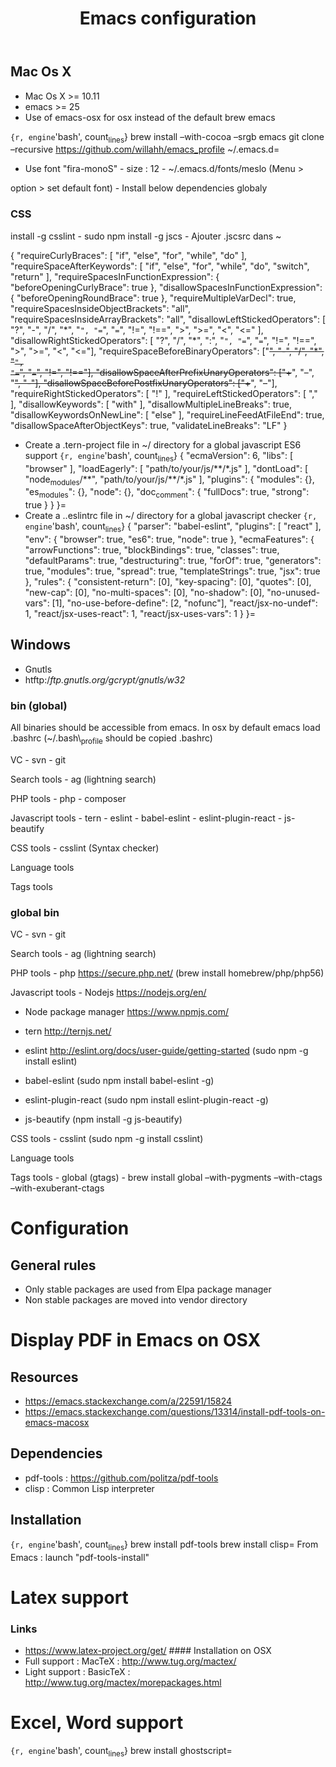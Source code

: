 #+TITLE: Emacs configuration
#+OPTIONS: toc:3

:TOC:

* Installation
  :PROPERTIES:
  :CUSTOM_ID: installation
  :END:
** Mac Os X
    :PROPERTIES:
    :CUSTOM_ID: mac-os-x
    :END:

-  Mac Os X >= 10.11
-  emacs >= 25
-  Use of emacs-osx for osx instead of the default brew emacs

={r, engine='bash', count_lines} brew install --with-cocoa --srgb emacs git clone --recursive https://github.com/willahh/emacs_profile ~/.emacs.d=
- Use font "fira-monoS" - size : 12 - ~/.emacs.d/fonts/meslo (Menu >
option > set default font) - Install below dependencies globaly

*** CSS

install -g csslint - sudo npm install -g jscs - Ajouter .jscsrc dans ~

{ "requireCurlyBraces": [ "if", "else", "for", "while", "do" ],
"requireSpaceAfterKeywords": [ "if", "else", "for", "while", "do",
"switch", "return" ], "requireSpacesInFunctionExpression": {
"beforeOpeningCurlyBrace": true }, "disallowSpacesInFunctionExpression":
{ "beforeOpeningRoundBrace": true }, "requireMultipleVarDecl": true,
"requireSpacesInsideObjectBrackets": "all",
"requireSpacesInsideArrayBrackets": "all",
"disallowLeftStickedOperators": [ "?", "-", "/", "*", "=", "==", "===",
"!=", "!==", ">", ">=", "<", "<=" ], "disallowRightStickedOperators": [
"?", "/", "*", ":", "=", "==", "===", "!=", "!==", ">", ">=", "<",
"<="], "requireSpaceBeforeBinaryOperators": ["+", "-", "/", "*", "=",
"==", "===", "!=", "!=="], "disallowSpaceAfterPrefixUnaryOperators":
["++", "--", "+", "-"], "disallowSpaceBeforePostfixUnaryOperators":
["++", "--"], "requireRightStickedOperators": [ "!" ],
"requireLeftStickedOperators": [ "," ], "disallowKeywords": [ "with" ],
"disallowMultipleLineBreaks": true, "disallowKeywordsOnNewLine": [
"else" ], "requireLineFeedAtFileEnd": true,
"disallowSpaceAfterObjectKeys": true, "validateLineBreaks": "LF" }

-  Create a .tern-project file in ~/ directory for a global javascript
   ES6 support
   ={r, engine='bash', count_lines} {   "ecmaVersion": 6,   "libs": [ "browser"   ],   "loadEagerly": [ "path/to/your/js/**/*.js"   ],   "dontLoad": [ "node_modules/**", "path/to/your/js/**/*.js"   ],   "plugins": { "modules": {}, "es_modules": {}, "node": {}, "doc_comment": {   "fullDocs": true,   "strong": true }   } }=
-  Create a ..eslintrc file in ~/ directory for a global javascript
   checker
   ={r, engine='bash', count_lines} {   "parser": "babel-eslint",   "plugins": [ "react" ],   "env": { "browser": true, "es6": true, "node": true   },   "ecmaFeatures": { "arrowFunctions": true, "blockBindings": true, "classes": true, "defaultParams": true, "destructuring": true, "forOf": true, "generators": true, "modules": true, "spread": true, "templateStrings": true, "jsx": true   },   "rules": { "consistent-return": [0], "key-spacing": [0], "quotes": [0], "new-cap": [0], "no-multi-spaces": [0], "no-shadow": [0], "no-unused-vars": [1], "no-use-before-define": [2, "nofunc"], "react/jsx-no-undef": 1, "react/jsx-uses-react": 1, "react/jsx-uses-vars": 1   } }=
** Windows
    :PROPERTIES:
    :CUSTOM_ID: windows
    :END:

-  Gnutls
-  htftp://ftp.gnutls.org/gcrypt/gnutls/w32/

*** bin (global)
     :PROPERTIES:
     :CUSTOM_ID: bin-global
     :END:

All binaries should be accessible from emacs. In osx by default emacs
load .bashrc (~/.bash\_profile should be copied .bashrc)

VC - svn - git

Search tools - ag (lightning search)

PHP tools - php - composer

Javascript tools - tern - eslint - babel-eslint - eslint-plugin-react -
js-beautify

CSS tools - csslint (Syntax checker)

Language tools @@html:<!-- - ispell -->@@

Tags tools @@html:<!-- - ctags -->@@ @@html:<!-- - tags -->@@
@@html:<!-- - cscope -->@@ @@html:<!-- - Global -->@@
@@html:<!-- - gtags -->@@

*** global bin
     :PROPERTIES:
     :CUSTOM_ID: global-bin
     :END:

VC - svn - git

Search tools - ag (lightning search)

PHP tools - php https://secure.php.net/ (brew install
homebrew/php/php56)

Javascript tools - Nodejs https://nodejs.org/en/

-  Node package manager https://www.npmjs.com/

-  tern http://ternjs.net/

-  eslint http://eslint.org/docs/user-guide/getting-started (sudo npm -g
   install eslint)

-  babel-eslint (sudo npm install babel-eslint -g)

-  eslint-plugin-react (sudo npm install eslint-plugin-react -g)

-  js-beautify (npm install -g js-beautify)

CSS tools - csslint (sudo npm -g install csslint)

Language tools
@@html:<!-- - ispell - brew install ispell --witch-lang-fr -->@@

Tags tools - global (gtags) - brew install global --with-pygments
--with-ctags --with-exuberant-ctags

#+BEGIN_HTML
  <!-- - tags https://github.com/leoliu/ggtags/wiki/Install-Global-with-support-for-exuberant-ctags -->
#+END_HTML

#+BEGIN_HTML
  <!-- - gtags - brew install global (gtags) -->
#+END_HTML

#+BEGIN_HTML
  <!-- - ctags - brew install --HEAD ctags -->
#+END_HTML

#+BEGIN_HTML
  <!-- - cscope - brew install cscope -->
#+END_HTML

#+BEGIN_HTML
  <!-- - Global - brew install global --with-exuberant-ctags -->
#+END_HTML

* Configuration
** General rules
- Only stable packages are used from Elpa package manager
- Non stable packages are moved into vendor directory
* Display PDF in Emacs on OSX
    :PROPERTIES:
    :CUSTOM_ID: display-pdf-in-emacs-on-osx
    :END:
** Resources
     :PROPERTIES:
     :CUSTOM_ID: links
     :END:

-  https://emacs.stackexchange.com/a/22591/15824
-  https://emacs.stackexchange.com/questions/13314/install-pdf-tools-on-emacs-macosx

** Dependencies
     :PROPERTIES:
     :CUSTOM_ID: dependencies
     :END:

-  pdf-tools : https://github.com/politza/pdf-tools
-  clisp : Common Lisp interpreter

** Installation
     :PROPERTIES:
     :CUSTOM_ID: installation-1
     :END:

={r, engine='bash', count_lines} brew install pdf-tools brew install clisp=
From Emacs : launch "pdf-tools-install"

* Latex support
    :PROPERTIES:
    :CUSTOM_ID: latex-support
    :END:

*** Links
     :PROPERTIES:
     :CUSTOM_ID: links-1
     :END:

-  https://www.latex-project.org/get/ #### Installation on OSX
-  Full support : MacTeX : http://www.tug.org/mactex/
-  Light support : BasicTeX :
   http://www.tug.org/mactex/morepackages.html

* Excel, Word support
    :PROPERTIES:
    :CUSTOM_ID: excel-word-support
    :END:

={r, engine='bash', count_lines} brew install ghostscript=
